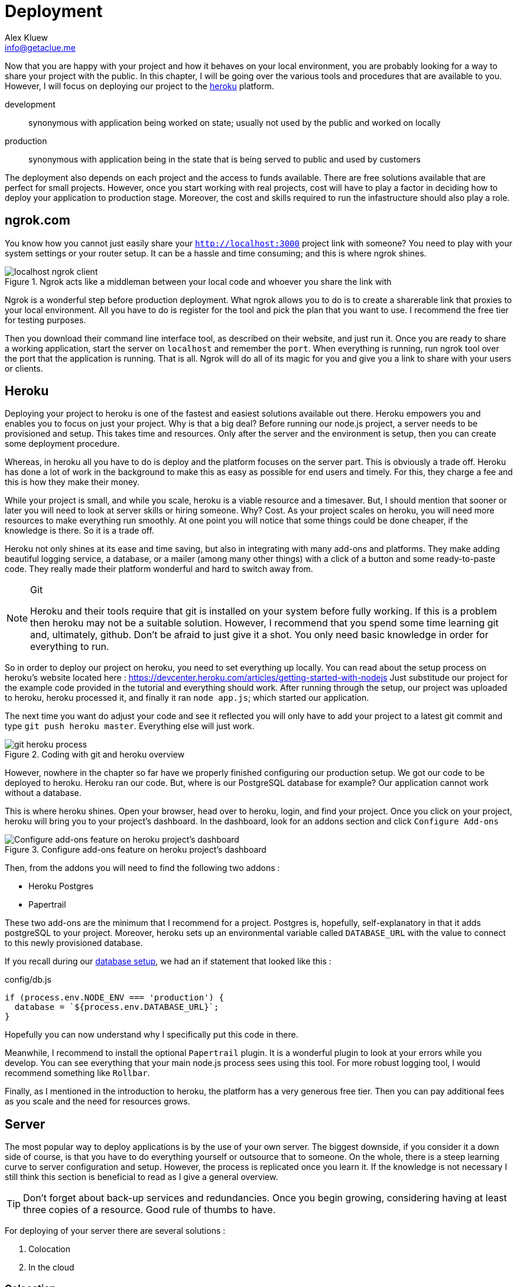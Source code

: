 = Deployment
Alex Kluew <info@getaclue.me>
:sectanchors:
:keywords: node.js,node,nodejs,node-js,javascript,js

Now that you are happy with your project and how it behaves on your local environment, you are probably looking for a way to share your project with the public. In this chapter, I will be going over the various tools and procedures that are available to you. However, I will focus on deploying our project to the https://heroku.com[heroku] platform.

development ::
synonymous with application being worked on state; usually not used by the public and worked on locally

production ::
synonymous with application being in the state that is being served to public and used by customers

The deployment also depends on each project and the access to funds available. There are free solutions available that are perfect for small projects. However, once you start working with real projects, cost will have to play a factor in deciding how to deploy your application to production stage. Moreover, the cost and skills required to run the infastructure should also play a role.

== ngrok.com

You know how you cannot just easily share your `http://localhost:3000` project link with someone? You need to play with your system settings or your router setup. It can be a hassle and time consuming; and this is where ngrok shines.

.Ngrok acts like a middleman between your local code and whoever you share the link with
image::localhost-ngrok-client.png[align="center"]

Ngrok is a wonderful step before production deployment. What ngrok allows you to do is to create a sharerable link that proxies to your local environment. All you have to do is register for the tool and pick the plan that you want to use. I recommend the free tier for testing purposes.

Then you download their command line interface tool, as described on their website, and just run it. Once you are ready to share a working application, start the server on `localhost` and remember the `port`. When everything is running, run ngrok tool over the port that the application is running. That is all. Ngrok will do all of its magic for you and give you a link to share with your users or clients.

== Heroku

Deploying your project to heroku is one of the fastest and easiest solutions available out there. Heroku empowers you and enables you to focus on just your project. Why is that a big deal? Before running our node.js project, a server needs to be provisioned and setup. This takes time and resources. Only after the server and the environment is setup, then you can create some deployment procedure.

Whereas, in heroku all you have to do is deploy and the platform focuses on the server part. This is obviously a trade off. Heroku has done a lot of work in the background to make this as easy as possible for end users and timely. For this, they charge a fee and this is how they make their money.

While your project is small, and while you scale, heroku is a viable resource and a timesaver. But, I should mention that sooner or later you will need to look at server skills or hiring someone. Why? Cost. As your project scales on heroku, you will need more resources to make everything run smoothly. At one point you will notice that some things could be done cheaper, if the knowledge is there. So it is a trade off.

Heroku not only shines at its ease and time saving, but also in integrating with many add-ons and platforms. They make adding beautiful logging service, a database, or a mailer (among many other things) with a click of a button and some ready-to-paste code. They really made their platform wonderful and hard to switch away from.

[NOTE]
.Git
====
Heroku and their tools require that git is installed on your system before fully working. If this is a problem then heroku may not be a suitable solution. However, I recommend that you spend some time learning git and, ultimately, github. Don't be afraid to just give it a shot. You only need basic knowledge in order for everything to run.
====

So in order to deploy our project on heroku, you need to set everything up locally. You can read about the setup process on heroku's website located here : https://devcenter.heroku.com/articles/getting-started-with-nodejs Just substitude our project for the example code provided in the tutorial and everything should work. After running through the setup, our project was uploaded to heroku, heroku processed it, and finally it ran `node app.js`; which started our application.

The next time you want do adjust your code and see it reflected you will only have to add your project to a latest git commit and type `git push heroku master`. Everything else will just work.

.Coding with git and heroku overview
image::git-heroku-process.png[align="center"]

However, nowhere in the chapter so far have we properly finished configuring our production setup. We got our code to be deployed to heroku. Heroku ran our code. But, where is our PostgreSQL database for example? Our application cannot work without a database.

This is where heroku shines. Open your browser, head over to heroku, login, and find your project. Once you click on your project, heroku will bring you to your project's dashboard. In the dashboard, look for an addons section and click `Configure Add-ons`

.Configure add-ons feature on heroku project's dashboard
image::heroku-dashboard.png[Configure add-ons feature on heroku project's dashboard,align="center"]

Then, from the addons you will need to find the following two addons :

* Heroku Postgres
* Papertrail

These two add-ons are the minimum that I recommend for a project. Postgres is, hopefully, self-explanatory in that it adds postgreSQL to your project. Moreover, heroku sets up an environmental variable called `DATABASE_URL` with the value to connect to this newly provisioned database. 

If you recall during our <<sequelize.js.adoc#database-setup,database setup>>, we had an if statement that looked like this :

.config/db.js
[source,js]
----
if (process.env.NODE_ENV === 'production') {
  database = `${process.env.DATABASE_URL}`;
}
----

Hopefully you can now understand why I specifically put this code in there.

Meanwhile, I recommend to install the optional `Papertrail` plugin. It is a wonderful plugin to look at your errors while you develop. You can see everything that your main node.js process sees using this tool. For more robust logging tool, I would recommend something like `Rollbar`.

Finally, as I mentioned in the introduction to heroku, the platform has a very generous free tier. Then you can pay additional fees as you scale and the need for resources grows.

== Server

The most popular way to deploy applications is by the use of your own server. The biggest downside, if you consider it a down side of course, is that you have to do everything yourself or outsource that to someone. On the whole, there is a steep learning curve to server configuration and setup. However, the process is replicated once you learn it. If the knowledge is not necessary I still think this section is beneficial to read as I give a general overview.

[TIP]
====
Don't forget about back-up services and redundancies. Once you begin growing, considering having at least three copies of a resource. Good rule of thumbs to have.
====

For deploying of your server there are several solutions :

. Colocation
. In the cloud

=== Colocation
Colocation -- you rent physical space and put your physical server in a building that is usually called a data center. This space may be local or you may have to travel to it. Depending on your resources available. However, you would want your server to have good resources such that you can serve your customers as fast as possible.

Sometimes these data centers have specific hardware that they sell, other times you may be required to build and bring the computer yourself.

=== Cloud
In the cloud, or in other words, renting your server resources from someone who is selling their hardware. This is usually, once again, done by the data providers like Linode and major software companies like Amazon Web Services, Google Cloud, Microsoft Azure. The only difference is the type of data center that it is. Otherwise, some data centers allow for both renting of physical hardware and of virtually allocated hardware. 

This is the most common solution. People rent virtually allocated machines and then set them up as they need them.

[NOTE]
====
Remember, the more control you have about your infastructure the more risk you take for the running of the application(s). Think about redundancies and back-ups.
====

=== Running Server

Once you get everything running on a server, you will move into the maintenance phase of this current project. There will be a need to know when the application crashes or if the server goes down for some reason. It is probably a good idea for your server to use some 3rd party health check tool. You will want to be on top of your crashes so that your users experience the minimum amount of down time.

I would argue that you should have a health check for each of the major components of your application. In our case, that is the express server and the postgresql database. In production, I would want to know the health state for both of these components. This means additional code that needs to be built.

Then you should think about back-ups and the frequency of these back-ups. In our case, the only data that we have that is important is located inside the PostgreSQL database. Fortunately for  us, PostgreSQL has a tool that allows for an export and import of data. So, I would run and export a copy of our data at least once a day. Usually, I use a time stamp for the filenames just for future readibility.

Don't forget to have at least several copies of your daily backups. I recommend at least three copies of the data located in three different places: (1) hard drive, (2) external hard drive, and (3) cloud.

In addition you would want to use some kind of third party service for your error notifications. When picking on a provider, I would look at the different notification mechanisms that they have in place. Some of them even notify you when an error occurs via sms.

==== Healthcheck of Server

[NOTE]
====
Healthcheck is a feature in your application that allows  you to monitor the state of your application while you are away by some 3rd party service (or a service of your own placed in a different location). 
====

We would like to have a route on our project that has only one function : to respond to requests with a message that says I am online and everything is working. Usually it goes something like this :

..app.js
[source,js]
----
...
app.use(`/status`, (req, res, next) => {
  res.status(200).send({ status: `OK` }); <1>
});
...
----
<1> The actual response varies according to the 3rd party service that you use

The 3rd party service calls on this route on a regular basis. The function of the 3rd party service is to notify you in an event that the server does not respond with a proper message. Then the service would send you some kind of notification to say that your service did not respond in an expected manner.

==== Healthcheck of Databases

Similarly to the server, you would like to know that your database (PostgreSQL in our instance) is working properly. Luckily, we can do that with the `authenticate` function that is provided to us with sequelize module. Our database healthcheck would look something like this

..app.js
[source,js]
----
...
app.use(`/status/database`, (req, res, next) => {
  sequelize
    .authenticate()
    .then(() => {
      res.status(200).send({ status: `OK` }); <1>
    })
    .catch((err) => {
      res.status(500).send({ status: `NOT OK` });
    });
});
...
----
<1> The actual response varies according to the 3rd party service that you use

=== Server setup checklist

Basic checklist to get our node.js application running on a server.

* [ ] Buy server
* [ ] Pick Ubuntu distro
* [ ] Setup ssh
* [ ] Setup ssh login over ssh-key and not via password
* [ ] Create an `admin` user
* [ ] Remove remote `root` access
* [ ] Setup Node.js environment as per https://nodejs.org/en/
* [ ] Setup PostgreSQL
* [ ] Create cron job to backup database daily
* [ ] Create local cron job to download these backups
* [ ] Setup Nginx
* [ ] Setup HTTPS / SSL
* [ ] Setup `systemd` to run Node.js project
* [ ] Setup Cloudflare
* [ ] Setup Health Status Route
* [ ] Find a way to sync local project and server (git works or rsync)